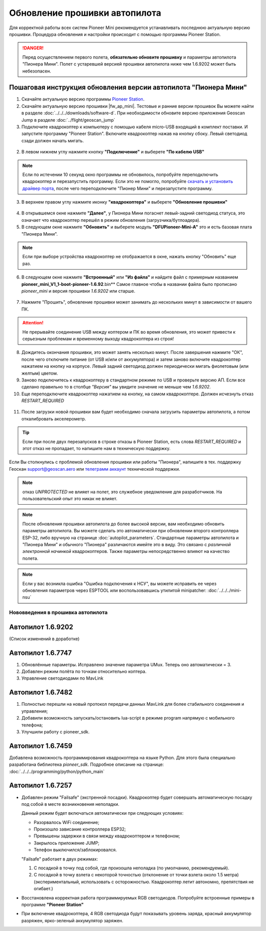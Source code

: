 Обновление прошивки автопилота
==============================
Для корректной работы всех систем Pioneer Mini рекомендуется устанавливать последнюю актуальную версию прошивки. Процедура обновления и настройки происходит с помощью программы  Pioneer Station.

.. raw:: html

   <div style="position: relative; padding-bottom: 50%; overflow: hidden; margin-bottom:30px;margin-left: 0px;margin-right: 0px;">
        <iframe src="https://www.youtube.com/embed/KnaVG9O5B1w" allowfullscreen="" style="position: absolute; width:100%; height: 100%;" frameborder="0"></iframe>
   </div>

.. danger:: Перед осуществлением первого полета, **обязательно обновите прошивку** и параметры автопилота "Пионера Мини". Полет с устаревшей версией прошивки автопилота ниже чем 1.6.9202 может быть небезопасен.

Пошаговая инструкция обновления версии автопилота "Пионера Мини"
~~~~~~~~~~~~~~~~~~~~~~~~~~~~~~~~~~~~~~~~~~~~~~~~~~~~~~~~~~~~~~~~

1. Скачайте актуальную версию программы `Pioneer Station`_.

2. Cкачайте актуальную версию прошивки |fw_ap_mini|. Тестовые и ранние версии прошивок Вы можете найти в разделе :doc:`../../../downloads/software-d`. При необходимости обновите версию приложения Geoscan Jump в разделе :doc:`../flight/geoscan_jump`

3. Подключите квадрокоптер к компьютеру с помощью кабеля micro-USB входящий в комплект поставки. И запустите программу "Pioneer Station". Включите квадрокоптер нажав на кнопку сбоку. Левый светодиод сзади должен начать мигать.

.. figure:: media/onoffswitch.png
   :align: center

2. В левом нижнем углу нажмите кнопку **"Подключение"** и выберете **"По кабелю USB"**

.. figure:: media/firmware-step1.PNG
   :align: center

.. note:: Если по истечении 10 секунд окно программы не обновилось, попробуйте переподключить квадрокоптер и перезапустить программу. Если это не помогло, попробуйте `скачать и установить драйвер порта`_, после чего переподключите "Пионер Мини" и перезапустите программу.

3. В верхнем правом углу нажмите иконку **"квадрокоптера"** и выберете **"Обновление прошивки"**

.. figure:: media/firmware-step2.PNG
   :align: center

4. В открывшемся окне нажмите **"Далее"**, у Пионера Мини погаснет левый-задний светодиод статуса, это означает что квадрокоптер перешёл в режим обновления (загрузчика/бутлоадера).

5. В следующем окне нажмите **"Обновить"** и выберете модуль **"DFUPioneer-Mini-A"** это и есть базовая плата "Пионера Мини".

.. figure:: media/firmware-step3.PNG
   :align: center

.. note:: Если при выборе устройства квадрокоптер не отображается в окне, нажать кнопку "Обновить" еще раз.

6. В следующем окне нажмите **"Встроенный"** или **"Из файла"** и найдите файл с примерным названием **pioneer_mini_V1_1-boot-pioneer-1.6.92**.bin** Самое главное чтобы в названии файла было прописано *pioneer_mini* и версия прошивки *1.6.9202* или старше.

.. figure:: media/save-stm.PNG
   :align: center

7. Нажмите "Прошить", обновление прошивки может занимать до нескольких минут в зависимости от вашего ПК.

.. attention:: Не прерывайте соединение USB между коптером и ПК во время обновления, это может привести к серьезным проблемам и временному выходу квадрокоптера из строя!

8. Дождитесь окончания прошивки, это может занять несколько минут. После завершения нажмите "ОК", после чего отключите питание (от USB и/или от аккумулятора) и затем заново включите квадрокоптер нажатием на кнопку на корпусе. Левый задний светодиод должен периодически мигать фиолетовым (или желтым) цветом.


9. Заново подключитесь к квадрокоптеру в стандартном режиме по USB и проверьте версию АП. Если все сделано правильно то в столбце *"Версия"* вы увидите значение не меньше чем *1.6.9202*.

10. Еще переподключите квадрокоптер нажатием на кнопку, на самом квадрокоптере. Должен исчезнуть отказ *RESTART_REQUIRED*

.. figure:: media/firmware-step4.PNG
   :align: center

11. После загрузки новой прошивки вам будет необходимо сначала загрузить параметры автопилота, а потом откалибровать акселерометр.

.. tip:: Если при после двух перезапусков в строке отказы в Pioneer Station, есть слова *RESTART_REQUIRED* и этот отказ не пропадает, то напишите нам в техническую поддержку.

Если Вы столкнулись с проблемой обновления прошивки или работы "Пионера", напишите в тех. поддержку Геоскан support@geoscan.aero или `телеграмм аккаунт <https://t.me/geoscan_edu>`__ технической поддержки.

.. note:: отказ *UNPROTECTED* не влияет на полет, это служебное уведомление для разработчиков. На пользовательский опыт это никак не влияет.

.. note:: После обновления прошивки автопилота до более высокой версии, вам необходимо обновить параметры автопилота. Вы можете сделать это автоматически при обновлении второго контроллера ESP-32, либо вручную на странице
          :doc:`autopilot_parameters`. Стандартные параметры автопилота и "Пионера Мини" и обычного "Пионера" различаются имейте это в виду. Это связано с *различной электронной начинкой* квадрокоптеров. Также параметры непосредственно влияют на качество полета.

.. note:: Если у вас возникла ошибка "Ошибка подключения к НСУ", вы можете исправить ее через обновления параметров через ESPTOOL или воспользовавшись утилитой minipatcher:
          :doc:`../../../mini-nsu`


Нововведения в прошивка автопилота
----------------------------------

Автопилот 1.6.9202
~~~~~~~~~~~~~~~~~~
(Список изменений в доработке)

Автопилот 1.6.7747
~~~~~~~~~~~~~~~~~~

#. Обновлённые параметры. Исправлено значение параметра UMux. Теперь оно автоматически = 3. 
#. Добавлен режим полёта по точкам относительно коптера.
#. Управление светодиодами по MavLink

Автопилот 1.6.7482
~~~~~~~~~~~~~~~~~~

#. Полностью перешли на новый протокол передачи данных MavLink для более стабильного соединения и управления;
#. Добавили возможность запускать/остановить lua-script в режиме program напрямую с мобильного телефона;
#. Улучшили работу с pioneer_sdk.

Автопилот 1.6.7459
~~~~~~~~~~~~~~~~~~

Добавлена возможность программирования квадрокоптера на языке Python. Для этого была специально разработана библиотека *pioneer_sdk*. Подробное описание на странице:
:doc:`../../../programming/python/python_main`

Автопилот 1.6.7257
~~~~~~~~~~~~~~~~~~

* Добавлен режим "Failsafe" (экстренной посадки). Квадрокоптер будет совершать автоматическую посадку под собой в месте возникновения неполадки.

  Данный режим будет включаться автоматически при следующих условиях:

  * Разорвалось WiFi соединение;
  * Произошло зависание контроллера ESP32;
  * Превышены задержки в связи между квадрокоптером и телефоном;
  * Закрылось приложение JUMP;
  * Телефон выключился/заблокировался.

  "Failsafe" работает в двух режимах:

  1) С посадкой в точку под собой, где произошла неполадка (по умолчанию, рекомендуемый).

  2) С посадкой в точку взлета с некоторой точностью (отклонение от точки взлета около 1.5 метра) (экспериментальный, использовать с осторожностью. Квадрокоптер летит автономно, препятствия не огибает.)

* Восстановлена корректная работа программируемых RGB светодиодов. Попробуйте встроенные примеры в программе **"Pioneer Station"**

* При включение квадрокоптера, 4 RGB светодиода будут показывать уровень заряда, красный аккумулятор разряжен, ярко-зеленый аккумулятор заряжен.


.. _Pioneer Station: ../../../programming/pioneer_station/pioneer_station_main.html
.. _скачать и установить драйвер порта: https://www.silabs.com/products/development-tools/software/usb-to-uart-bridge-vcp-drivers